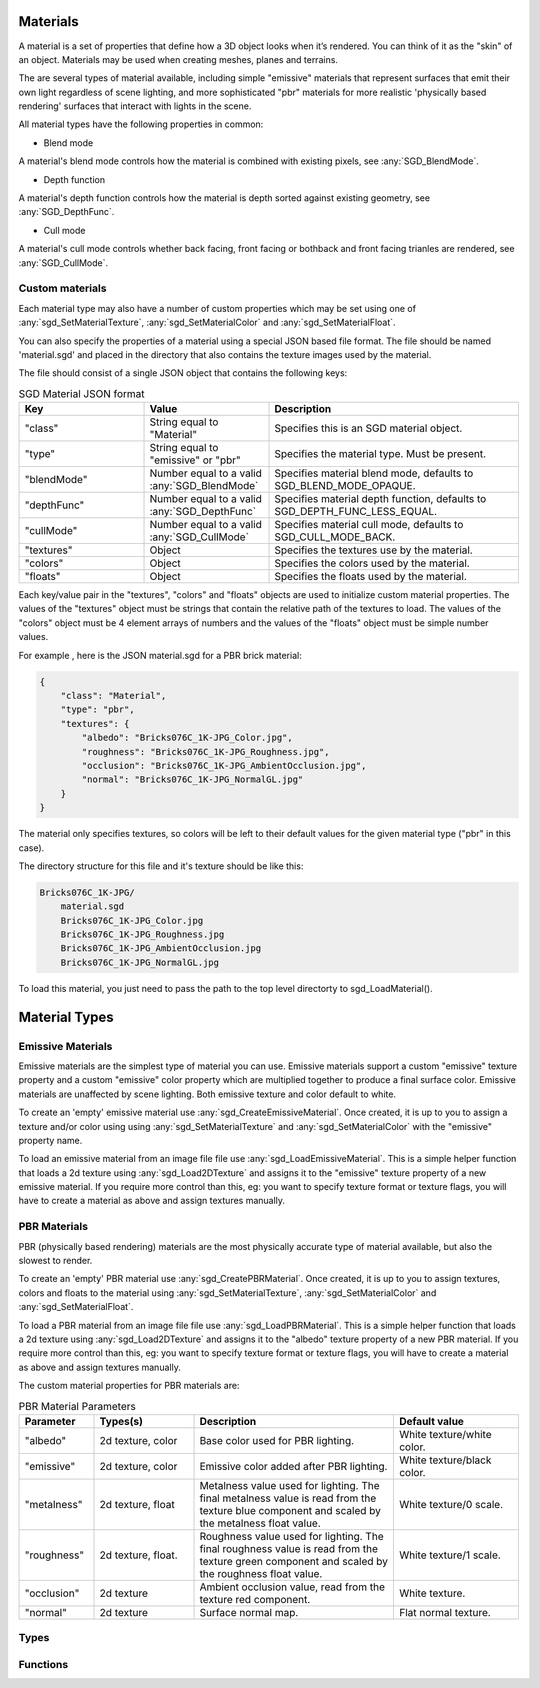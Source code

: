 Materials
=========

A material is a set of properties that define how a 3D object looks when it’s rendered. You can think of it as the "skin" of an object. Materials may be used when creating meshes, planes and terrains.

The are several types of material available, including simple "emissive" materials that represent surfaces that emit their own light regardless of scene lighting, and more sophisticated "pbr" materials for more realistic 'physically based rendering' surfaces that interact with lights in the scene.

All material types have the following properties in common:

* Blend mode

A material's blend mode controls how the material is combined with existing pixels, see :any:`SGD_BlendMode`.

* Depth function

A material's depth function controls how the material is depth sorted against existing geometry, see :any:`SGD_DepthFunc`.

* Cull mode

A material's cull mode controls whether back facing, front facing or bothback and front facing trianles are rendered, see :any:`SGD_CullMode`.


Custom materials
----------------

Each material type may also have a number of custom properties which may be set using one of :any:`sgd_SetMaterialTexture`, :any:`sgd_SetMaterialColor` and :any:`sgd_SetMaterialFloat`.

You can also specify the properties of a material using a special JSON based file format. The file should be named 'material.sgd' and placed in the directory that also contains the texture images used by the material.

The file should consist of a single JSON object that contains the following keys:

.. list-table:: SGD Material JSON format
   :widths: 25 25 50
   :header-rows: 1

   * - Key
     - Value
     - Description
   * - "class"
     - String equal to "Material"
     - Specifies this is an SGD material object.
   * - "type"
     - String equal to "emissive" or "pbr"
     - Specifies the material type. Must be present.
   * - "blendMode"
     - Number equal to a valid :any:`SGD_BlendMode`
     - Specifies material blend mode, defaults to SGD_BLEND_MODE_OPAQUE.
   * - "depthFunc"
     - Number equal to a valid :any:`SGD_DepthFunc`
     - Specifies material depth function, defaults to SGD_DEPTH_FUNC_LESS_EQUAL.
   * - "cullMode"
     - Number equal to a valid :any:`SGD_CullMode`
     - Specifies material cull mode, defaults to SGD_CULL_MODE_BACK.
   * - "textures"
     - Object
     - Specifies the textures use by the material.
   * - "colors"
     - Object
     - Specifies the colors used by the material.
   * - "floats"
     - Object
     - Specifies the floats used by the material.

Each key/value pair in the "textures", "colors" and "floats" objects are used to initialize custom material properties. The values of the "textures" object must be strings that contain the relative path of the textures to load. The values of the "colors" object must be 4 element arrays of numbers and the values of the "floats" object must be simple number values.

For example , here is the JSON material.sgd for a PBR brick material:

.. code-block:: JSON

    {
        "class": "Material",
        "type": "pbr",
        "textures": {
            "albedo": "Bricks076C_1K-JPG_Color.jpg",
            "roughness": "Bricks076C_1K-JPG_Roughness.jpg",
            "occlusion": "Bricks076C_1K-JPG_AmbientOcclusion.jpg",
            "normal": "Bricks076C_1K-JPG_NormalGL.jpg"
        }
    }

The material only specifies textures, so colors will be left to their default values for the given material type ("pbr" in this case).

The directory structure for this file and it's texture should be like this:

.. code-block:: BASH

    Bricks076C_1K-JPG/
        material.sgd
        Bricks076C_1K-JPG_Color.jpg
        Bricks076C_1K-JPG_Roughness.jpg
        Bricks076C_1K-JPG_AmbientOcclusion.jpg
        Bricks076C_1K-JPG_NormalGL.jpg

To load this material, you just need to pass the path to the top level directorty to sgd_LoadMaterial().


Material Types
==============


Emissive Materials
------------------

Emissive materials are the simplest type of material you can use. Emissive materials support a custom "emissive" texture
property and a custom "emissive" color property which are multiplied together to produce a final surface color. Emissive materials are unaffected by scene lighting. Both emissive texture and color default to white.

To create an 'empty' emissive material use :any:`sgd_CreateEmissiveMaterial`. Once created, it is up to you to assign a texture and/or color using using :any:`sgd_SetMaterialTexture` and :any:`sgd_SetMaterialColor` with the "emissive" property name.

To load an emissive material from an image file file use :any:`sgd_LoadEmissiveMaterial`. This is a simple helper function that loads a 2d texture using :any:`sgd_Load2DTexture` and assigns it to the "emissive" texture property of a new emissive material. If you require more control than this, eg: you want to specify texture format or texture flags, you will have to create a material as above and assign textures manually.


PBR Materials
-------------

PBR (physically based rendering) materials are the most physically accurate type of material available, but also the slowest to render.

To create an 'empty' PBR material use :any:`sgd_CreatePBRMaterial`. Once created, it is up to you to assign textures, colors and floats to the material using :any:`sgd_SetMaterialTexture`, :any:`sgd_SetMaterialColor` and :any:`sgd_SetMaterialFloat`.

To load a PBR material from an image file file use :any:`sgd_LoadPBRMaterial`. This is a simple helper function that loads a 2d texture using :any:`sgd_Load2DTexture` and assigns it to the "albedo" texture property of a new PBR material. If you require more control than this, eg: you want to specify texture format or texture flags, you will have to create a material as above and assign textures manually.

The custom material properties for PBR materials are:

.. list-table:: PBR Material Parameters
   :widths: 15 20 40 25
   :header-rows: 1

   * - Parameter
     - Types(s)
     - Description
     - Default value
   * - "albedo"
     - 2d texture, color
     - Base color used for PBR lighting.
     - White texture/white color.
   * - "emissive"
     - 2d texture, color
     - Emissive color added after PBR lighting.
     - White texture/black color.
   * - "metalness"
     - 2d texture, float
     - Metalness value used for lighting. The final metalness value is read from the texture blue component and scaled by the metalness float value.
     - White texture/0 scale.
   * - "roughness"
     - 2d texture, float.
     - Roughness value used for lighting. The final roughness value is read from the texture green component and scaled by the roughness float value.
     - White texture/1 scale.
   * - "occlusion"
     - 2d texture
     - Ambient occlusion value, read from the texture red component.
     - White texture.
   * - "normal"
     - 2d texture
     - Surface normal map.
     - Flat normal texture.


Types
-----

.. doxygengroup:: MaterialTypes
    :content-only:


Functions
---------

.. doxygengroup:: Material
    :content-only:
